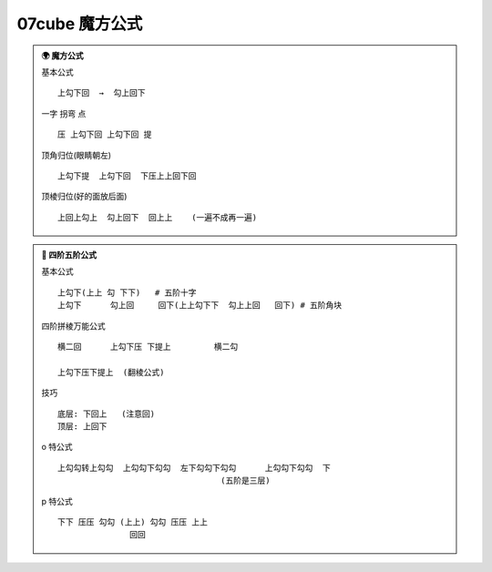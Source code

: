 07cube 魔方公式
=====================================

.. container:: sphinx-features

   .. admonition:: 🌍 魔方公式
      :class: sphinx-feature

      基本公式 ::

        上勾下回  →  勾上回下

      一字 拐弯 点 ::

        压 上勾下回 上勾下回 提

      顶角归位(眼睛朝左) ::

        上勾下提  上勾下回  下压上上回下回

      顶棱归位(好的面放后面) ::

        上回上勾上  勾上回下  回上上    (一遍不成再一遍)

   .. admonition:: 🎨 四阶五阶公式
      :class: sphinx-feature

      基本公式 ::

        上勾下(上上 勾 下下)   # 五阶十字
        上勾下      勾上回     回下(上上勾下下  勾上上回   回下) # 五阶角块

      四阶拼棱万能公式 ::

        横二回      上勾下压 下提上         横二勾

        上勾下压下提上  (翻棱公式)

      技巧 ::

        底层: 下回上   (注意回)
        顶层: 上回下

      o 特公式 ::

        上勾勾转上勾勾  上勾勾下勾勾  左下勾勾下勾勾      上勾勾下勾勾  下
                                          (五阶是三层)

      p 特公式 ::

         下下 压压 勾勾 (上上) 勾勾 压压 上上
                        回回

